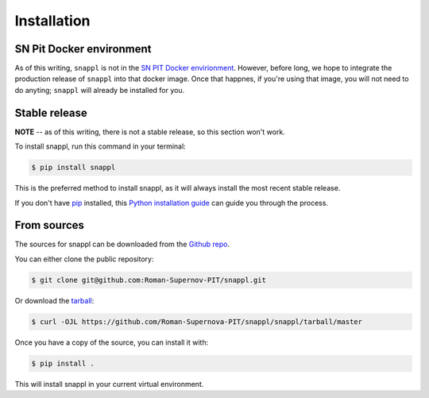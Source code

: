 .. _installation-docs:
.. highlight:: shell

============
Installation
============

SN Pit Docker environment
-------------------------

As of this writing, ``snappl`` is not in the `SN PIT Docker envirionment
<https://github.com/Roman-Supernova-PIT/environment>`_.  However, before
long, we hope to integrate the production release of ``snappl`` into
that docker image.  Once that happnes, if you're using that image, you
will not need to do anyting; ``snappl`` will already be installed for you.


Stable release
--------------

**NOTE** -- as of this writing, there is not a stable release, so this
section won't work.

To install snappl, run this command in your terminal:

.. code-block:: console

    $ pip install snappl

This is the preferred method to install snappl, as it will always install the most recent stable release.

If you don't have `pip`_ installed, this `Python installation guide`_ can guide
you through the process.

.. _pip: https://pip.pypa.io
.. _Python installation guide: http://docs.python-guide.org/en/latest/starting/installation/


From sources
------------

The sources for snappl can be downloaded from the `Github repo`_.

You can either clone the public repository:

.. code-block:: console

    $ git clone git@github.com:Roman-Supernov-PIT/snappl.git

Or download the `tarball`_:

.. code-block:: console

    $ curl -OJL https://github.com/Roman-Supernova-PIT/snappl/snappl/tarball/master

Once you have a copy of the source, you can install it with:

.. code-block:: console

    $ pip install .

This will install snappl in your current virtual environment.


.. _Github repo: https://github.com/Roman-Supernova-PIT/snappl/snappl
.. _tarball: https://github.com/Roman-Supernova-PIT/snappl/snappl/tarball/master
